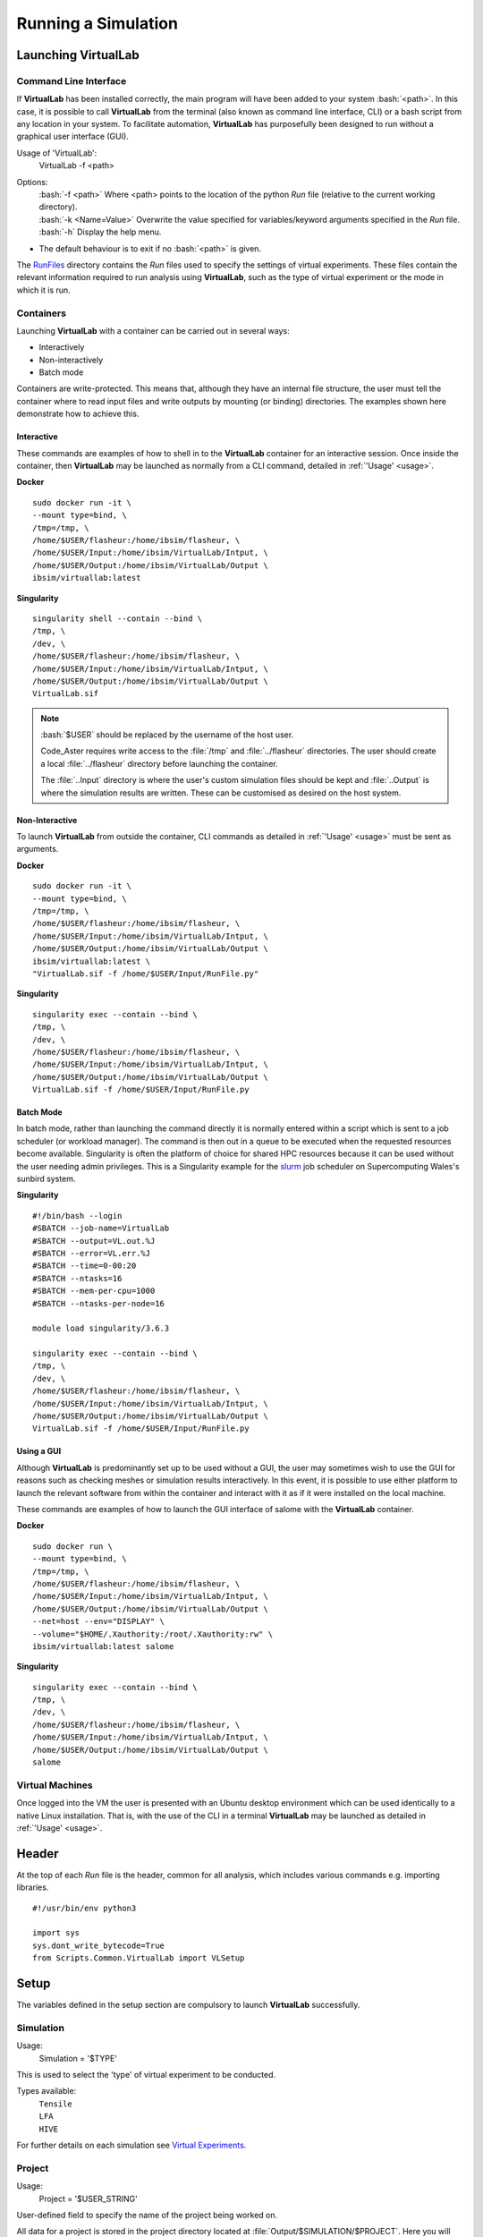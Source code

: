 Running a Simulation
====================

Launching VirtualLab
********************

Command Line Interface
######################

If **VirtualLab** has been installed correctly, the main program will have been added to your system :bash:`<path>`. In this case, it is possible to call **VirtualLab** from the terminal (also known as command line interface, CLI) or a bash script from any location in your system. To facilitate automation, **VirtualLab** has purposefully been designed to run without a graphical user interface (GUI).

.. _usage:

Usage of 'VirtualLab':
  VirtualLab -f <path>

Options:
   | :bash:`-f <path>` Where <path> points to the location of the python *Run* file (relative to the current working directory).
   | :bash:`-k <Name=Value>` Overwrite the value specified for variables/keyword arguments specified in the *Run* file.
   | :bash:`-h` Display the help menu.

* The default behaviour is to exit if no :bash:`<path>` is given.

The `RunFiles <structure.html#runfiles>`_ directory contains the *Run* files used to specify the settings of virtual experiments. These files contain the relevant information required to run analysis using **VirtualLab**, such as the type of virtual experiment or the mode in which it is run.

Containers
##########

Launching **VirtualLab** with a container can be carried out in several ways:

* Interactively
* Non-interactively
* Batch mode

Containers are write-protected. This means that, although they have an internal file structure, the user must tell the container where to read input files and write outputs by mounting (or binding) directories. The examples shown here demonstrate how to achieve this.

Interactive
~~~~~~~~~~~

These commands are examples of how to shell in to the **VirtualLab** container for an interactive session. Once inside the container, then **VirtualLab** may be launched as normally from a CLI command, detailed in :ref:`'Usage' <usage>`.

**Docker** ::

  sudo docker run -it \
  --mount type=bind, \
  /tmp=/tmp, \
  /home/$USER/flasheur:/home/ibsim/flasheur, \
  /home/$USER/Input:/home/ibsim/VirtualLab/Intput, \
  /home/$USER/Output:/home/ibsim/VirtualLab/Output \
  ibsim/virtuallab:latest

**Singularity** ::

  singularity shell --contain --bind \
  /tmp, \
  /dev, \
  /home/$USER/flasheur:/home/ibsim/flasheur, \
  /home/$USER/Input:/home/ibsim/VirtualLab/Intput, \
  /home/$USER/Output:/home/ibsim/VirtualLab/Output \
  VirtualLab.sif

.. note::
  :bash:`$USER` should be replaced by the username of the host user.

  Code_Aster requires write access to the :file:`/tmp` and :file:`../flasheur` directories. The user should create a local :file:`../flasheur` directory before launching the container.

  The :file:`..Input` directory is where the user's custom simulation files should be kept and :file:`..Output` is where the simulation results are written. These can be customised as desired on the host system.

Non-Interactive
~~~~~~~~~~~~~~~

To launch **VirtualLab** from outside the container, CLI commands as detailed in :ref:`'Usage' <usage>` must be sent as arguments.

**Docker** ::

  sudo docker run -it \
  --mount type=bind, \
  /tmp=/tmp, \
  /home/$USER/flasheur:/home/ibsim/flasheur, \
  /home/$USER/Input:/home/ibsim/VirtualLab/Intput, \
  /home/$USER/Output:/home/ibsim/VirtualLab/Output \
  ibsim/virtuallab:latest \
  "VirtualLab.sif -f /home/$USER/Input/RunFile.py"

**Singularity** ::

  singularity exec --contain --bind \
  /tmp, \
  /dev, \
  /home/$USER/flasheur:/home/ibsim/flasheur, \
  /home/$USER/Input:/home/ibsim/VirtualLab/Intput, \
  /home/$USER/Output:/home/ibsim/VirtualLab/Output \
  VirtualLab.sif -f /home/$USER/Input/RunFile.py

Batch Mode
~~~~~~~~~~

In batch mode, rather than launching the command directly it is normally entered within a script which is sent to a job scheduler (or workload manager). The command is then out in a queue to be executed when the requested resources become available. Singularity is often the platform of choice for shared HPC resources because it can be used without the user needing admin privileges. This is a Singularity example for the `slurm <https://slurm.schedmd.com/>`_ job scheduler on Supercomputing Wales's sunbird system.

**Singularity** ::

  #!/bin/bash --login
  #SBATCH --job-name=VirtualLab
  #SBATCH --output=VL.out.%J
  #SBATCH --error=VL.err.%J
  #SBATCH --time=0-00:20
  #SBATCH --ntasks=16
  #SBATCH --mem-per-cpu=1000
  #SBATCH --ntasks-per-node=16

  module load singularity/3.6.3

  singularity exec --contain --bind \
  /tmp, \
  /dev, \
  /home/$USER/flasheur:/home/ibsim/flasheur, \
  /home/$USER/Input:/home/ibsim/VirtualLab/Intput, \
  /home/$USER/Output:/home/ibsim/VirtualLab/Output \
  VirtualLab.sif -f /home/$USER/Input/RunFile.py

Using a GUI
~~~~~~~~~~~

Although **VirtualLab** is predominantly set up to be used without a GUI, the user may sometimes wish to use the GUI for reasons such as checking meshes or simulation results interactively. In this event, it is possible to use either platform to launch the relevant software from within the container and interact with it as if it were installed on the local machine.

These commands are examples of how to launch the GUI interface of salome with the **VirtualLab** container.

**Docker** ::

  sudo docker run \
  --mount type=bind, \
  /tmp=/tmp, \
  /home/$USER/flasheur:/home/ibsim/flasheur, \
  /home/$USER/Input:/home/ibsim/VirtualLab/Intput, \
  /home/$USER/Output:/home/ibsim/VirtualLab/Output \
  --net=host --env="DISPLAY" \
  --volume="$HOME/.Xauthority:/root/.Xauthority:rw" \
  ibsim/virtuallab:latest salome

**Singularity** ::

  singularity exec --contain --bind \
  /tmp, \
  /dev, \
  /home/$USER/flasheur:/home/ibsim/flasheur, \
  /home/$USER/Input:/home/ibsim/VirtualLab/Intput, \
  /home/$USER/Output:/home/ibsim/VirtualLab/Output \
  salome

Virtual Machines
################

Once logged into the VM the user is presented with an Ubuntu desktop environment which can be used identically to a native Linux installation. That is, with the use of the CLI in a terminal **VirtualLab** may be launched as detailed in :ref:`'Usage' <usage>`.

Header
******

At the top of each *Run* file is the header, common for all analysis, which includes various commands e.g. importing libraries. ::

  #!/usr/bin/env python3

  import sys
  sys.dont_write_bytecode=True
  from Scripts.Common.VirtualLab import VLSetup

Setup
*****

The variables defined in the setup section are compulsory to launch **VirtualLab** successfully.

Simulation
##########

Usage:
  Simulation = '$TYPE'

This is used to select the 'type' of virtual experiment to be conducted.

Types available:
   | ``Tensile``
   | ``LFA``
   | ``HIVE``

For further details on each simulation see `Virtual Experiments <virtual_exp.html#virtual-experiments>`_.

Project
#######

Usage:
  Project = '$USER_STRING'

User-defined field to specify the name of the project being worked on.

All data for a project is stored in the project directory located at :file:`Output/$SIMULATION/$PROJECT`. Here you will find the sub-directory 'Meshes' which contain the meshes generated for the project, alongside results from simulations and data analysis conducted. The output generated would be:

   | :file:`Output/$SIMULATION/$PROJECT/Meshes/$Mesh.Name`
   | :file:`Output/$SIMULATION/$PROJECT/$Sim.Name`
   | :file:`Output/$SIMULATION/$PROJECT/$DA.Name`

Parameters_Master
#################

Usage:
  Parameters_Master = '$FNAME'

Name of the file which includes values for all the required variables for the selected virtual experiment. This file must be in the directory :file:`Input/$SIMULATION/$PROJECT`.

.. note:: Do not include the '.py' file extension as part of $FNAME.

The variables in this file are assigned to different ``Namespaces``; *Mesh*, *Sim* and *DA*. A ``Namespace`` is essentially an empty class that variables can be assigned to.

Mesh
~~~~

Variables within this namespace define the parameters required by **SALOME** to construct a mesh, such as geometric dimensions or mesh fineness.

The script :file:`$Mesh.File.py` is executed in **SALOME** using the attributes of *Mesh* to create the geometry and subsequent mesh. This script must be in directory :file:`Scripts/$SIMULATION/Mesh`.

The meshes will be stored in ``MED`` format under the name *Mesh.Name* in the 'Meshes' directory of the `Project`_, i.e. :file:`Output/$SIMULATION/$PROJECT/Meshes`.

Sim
~~~

Variables within this namespace define the parameters needed by **Code_Aster** to perform a FE simulation.

The command file :file:`$Sim.AsterFile.comm` is executed in **Code_Aster** using the attributes of *Sim* to initiate the simulation. This script must be in directory :file:`Scripts/$SIMULATION/Sim`.

Optional pre and post-processing scripts can be run by specifying them in *Sim.PreAsterFile* and *Sim.PostAsterFile* respectively. These scripts, which are executed before and after the **Code_Aster** are also found in :file:`Scripts/$SIMULATION/Sim`.

Simulation information and data will be stored in the sub-directory *Sim.Name* of the project directory, i.e. :file:`Output/$SIMULATION/$PROJECT/$Sim.Name`.

DA
~~~

Variables within this namespace define the parameters needed to perform data analysis (DA) on the data collected from simulations. These are generally python scipts. These files can be found in :file:`Scripts/$SIMULATION/DA`.

Like with the simulations, results for the data analysis is saved to :file:`Output/$SIMULATION/$PROJECT/$DA.Name`.

.. note:: *Sim.Name* and *DA.Name* can be written as paths to save in to sub folders of a project directory, i.e. *Sim.Name* = 'Test/Simulation' will create a sub-directory 'Test' in the project directory.


Parameters_Var
##############

Usage:
  Parameters_Var = {'$FNAME'/None}

Name of the file which includes value ranges for particular variables of the user's choice. These variables are usually a sub-set of those in *Parameters_Master*, with the values defined in this file used instead of those specified in *Parameters_Master*. Value ranges for given variables are used to perform parametric analyses, where multiple 'studies' are conducted.

As in *Parameters_Master*, values will be assigned to the ``Namespaces`` *Mesh*, *Sim* and *DA*. This file is also in :file:`Input/$SIMULATION/$PROJECT`.

If *Parameters_Var* is set to :code:`None` a single simulation is run using the values defined in *Parameters_Master*.

Please see the `Tutorials <examples.html>`_ to see this in action.

.. note:: Do not include the '.py' file extension as part of $FNAME.


Environment
***********

The environment section is where **VirtualLab** runs and produces results. There are optional keyword arguments (often referred to as kwargs) at different stages that will alter the way in which **VirtualLab** is run.

.. class:: VLSetup

  The VLSetup class interfaces between the system, **Python** and any integrated software packages, which are currently **SALOME**, **Code_Aster** and **ERMES**. This ensures that the full workflow of a virtual experiment can be completed solely via the command line.

  .. attribute:: __init__(Simulation, Project)

    This function initiates the VirtualLab class and defines key paths and variables required.

      | ``Simulation`` '$TYPE' (str)
      |   See `Simulation <runsim.html#simulation>`_
      | ``Project`` '$USER_STRING' (str)
      |   See `Project <runsim.html#project>`_

  .. attribute:: Settings(Mode='Headless', Launcher='Process', NbThreads=1)

    This is an optional step where VirtualLab settings can be changed.

      | ``Mode`` '$TYPE' (str, optional)
      |   This dictates how much information is printed in the terminal during the running of **VirtualLab**. Options available are:
      |   'Interactive' - Prints all output to individual pop-up terminals.
      |   'Terminal' - Prints all information to a single terminal.
      |   'Continuous'  - Writes the output to a file as it is generated.
      |   'Headless'  - Writes output to file at the end of the process. (Default)
      | ``Launcher`` '$TYPE' (str, optional)
      |   This defines the method used to launch the VirtualLab study. Currently available options are:
      |   'Sequential' - Each operation is run sequentially (no parallelism).
      |   'Process' - Parallelism for a single node only. (Default)
      |   'MPI' - Parallelism over multiple nodes.
      | ``NbThreads`` '$INTEGER' (int, optional)
      |   Defines how many of the studies that will run concurrently when using either the 'process' or 'MPI' launcher. Default is 1.

  .. attribute:: Parameters(Parameters_Master, Parameters_Var, RunMesh=True, RunSim=True, RunDA=True)

     This function creates the parameter files used by VirtualLab and defines information used by Mehs, Sim and DA. It is also responsible for checking that all defined files exist in the expected location, such as Parameters_Master, Parameters_Var and the files specified therein (Mesh.File, Sim.AsterFile etc.).

      | ``Parameters_Master`` ‘$FNAME’ (str)
      |   See `Parameters Master <runsim.html#parameters-master>`_
      | ``Parameters_Var`` {‘$FNAME’/None} (str)
      |   See `Parameters Var <runsim.html#parameters-var>`_
      | ``RunMesh`` bool (optional)
      |   Indicates whether or not the meshing routine will be run. Default is True.
      | ``RunSim``  bool (optional)
      |   Indicates whether or not the simulation routine will be run. Default is True.
      | ``RunDA``  bool (optional)
      |   Indicates whether or not the data analysis routine will be run. Default is True.

  .. attribute:: Mesh(ShowMesh=False, MeshCheck=None)

    This function is the meshing routine. The mesh(es) defined using ``Mesh`` in *Parameters_Master* and *Parameters_Var* are created and saved to the sub-directory 'Meshes' in the project directory along with a file detailing the variables used for their creation. If RunMesh is set to False in 'Parameters' then this routine is skipped. This may be useful when different simulation parameters are to be used on a pre-existing mesh

      | ``ShowMesh`` bool (optional)
      |   Indicates whether or not to open created mesh(es) in the **SALOME** GUI for visualisation to assess their suitability. VirtualLab will terminate once the GUI is closed and no simulation will be carried out. Default is False.
      | ``MeshCheck`` '$MESH_NAME' (optional)
      |   '$MESH_NAME' is constructed in the **SALOME** GUI for debugging. Default is None.


  .. attribute:: Sim(RunPreAster=True, RunAster=True, RunPostAster=True, ShowRes=False)

    This function is the simulation routine. The simulation(s) defined using ``Sim`` in *Parameters_Master* and *Parameters_Var* are carried out with the results saved to the project directory. This routine also runs the pre and post-processing scripts, if they are provided. If RunSim is set to False in 'Parameters' then this routine is skipped.

      | ``RunPreAster`` bool (optional)
      |   Indicates whether or not to run the optional pre-processing script provided in `Sim.PreAsterFile`. Default is True.
      | ``RunAster`` bool (optional)
      |   Indicates whether or not to run the **Code_Aster** script provided in ``Sim.AsterFile``. Default is True.
      | ``RunPostAster`` bool (optional)
      |   Indicates whether or not to run the optional post-processing script provided in ``Sim.PostAsterFile``. Default is True.
      | ``ShowRes`` bool (optional)
      |   Visualises the .rmed results file(s) produced by **Code_Aster** through the **ParaVis** module in **SALOME**. Default is False.

 .. attribute:: DA()

     This function is the data analysis routine. The analysis, defined using the namespace 'DA' in Parameters_Master and Parameters_Var, are carried out. The results are saved to Output/$SIMULATION/$PROJECT. If
     RunDA is set to False in VirtualLab.Parameters then this routine is skipped.

  .. attribute:: Cleanup()

    This function removes all tmp directories created and closes any open instance of **SALOME**.
